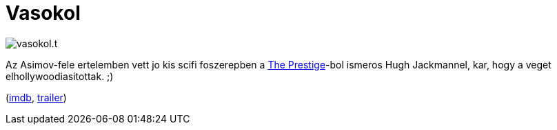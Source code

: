 = Vasokol

:slug: vasokol
:category: film
:tags: hu
:date: 2011-11-27T02:41:09Z

image::/pic/vasokol.t.jpg[align="center"]

Az Asimov-fele ertelemben vett jo kis scifi foszerepben a
link:|filename|/2009/the-prestige.adoc[The Prestige]-bol ismeros Hugh Jackmannel, kar, hogy a
veget elhollywoodiasitottak. ;)

(http://www.imdb.com/title/tt0433035/[imdb], http://www.youtube.com/watch?v=ei5l3r1dV4I[trailer])
